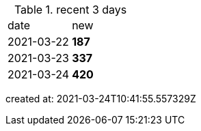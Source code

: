 
.recent 3 days
|===

|date|new


^|2021-03-22
>s|187


^|2021-03-23
>s|337


^|2021-03-24
>s|420


|===

created at: 2021-03-24T10:41:55.557329Z
